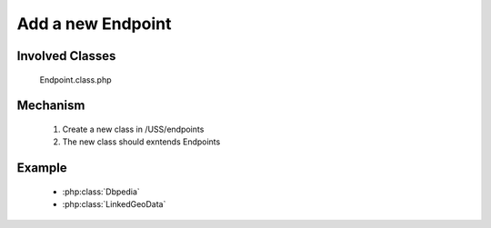 .. _hook_new_endpoint:

Add a new Endpoint
----------------------------


Involved Classes
================

    Endpoint.class.php

Mechanism
=========

    #. Create a new class in /USS/endpoints
    #. The new class should exntends Endpoints
    

Example
==========


   - :php:class:`Dbpedia`
   - :php:class:`LinkedGeoData`
